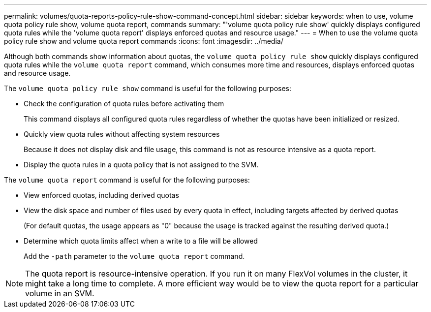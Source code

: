 ---
permalink: volumes/quota-reports-policy-rule-show-command-concept.html
sidebar: sidebar
keywords: when to use, volume quota policy rule show, volume quota report, commands
summary: "'volume quota policy rule show' quickly displays configured quota rules while the 'volume quota report' displays enforced quotas and resource usage."
---
= When to use the volume quota policy rule show and volume quota report commands
:icons: font
:imagesdir: ../media/

[.lead]
Although both commands show information about quotas, the `volume quota policy rule show` quickly displays configured quota rules while the `volume quota report` command, which consumes more time and resources, displays enforced quotas and resource usage.

The `volume quota policy rule show` command is useful for the following purposes:

* Check the configuration of quota rules before activating them
+
This command displays all configured quota rules regardless of whether the quotas have been initialized or resized.

* Quickly view quota rules without affecting system resources
+
Because it does not display disk and file usage, this command is not as resource intensive as a quota report.

* Display the quota rules in a quota policy that is not assigned to the SVM.

The `volume quota report` command is useful for the following purposes:

* View enforced quotas, including derived quotas
* View the disk space and number of files used by every quota in effect, including targets affected by derived quotas
+
(For default quotas, the usage appears as "0" because the usage is tracked against the resulting derived quota.)

* Determine which quota limits affect when a write to a file will be allowed
+
Add the `-path` parameter to the `volume quota report` command.

[NOTE]
====
The quota report is resource-intensive operation. If you run it on many FlexVol volumes in the cluster, it might take a long time to complete. A more efficient way would be to view the quota report for a particular volume in an SVM.
====

